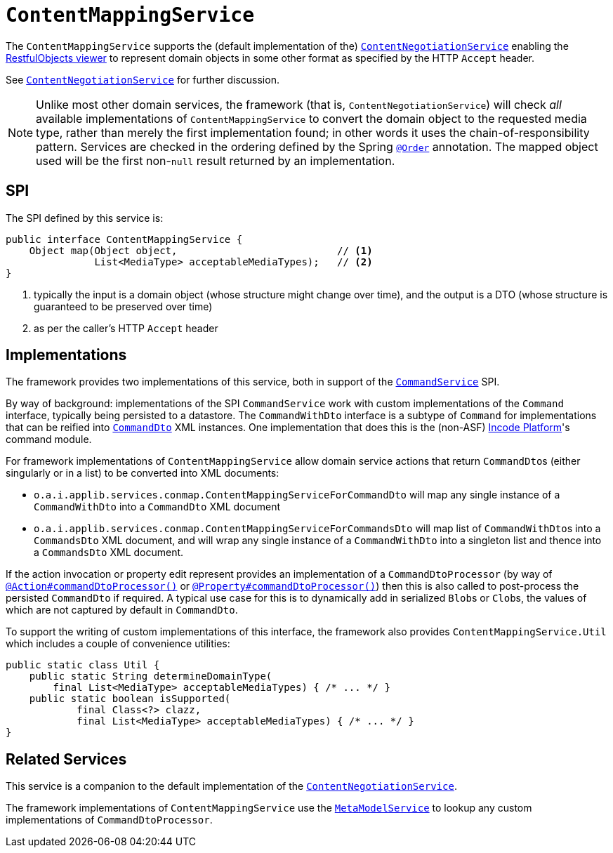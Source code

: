[[ContentMappingService]]
= `ContentMappingService`
:Notice: Licensed to the Apache Software Foundation (ASF) under one or more contributor license agreements. See the NOTICE file distributed with this work for additional information regarding copyright ownership. The ASF licenses this file to you under the Apache License, Version 2.0 (the "License"); you may not use this file except in compliance with the License. You may obtain a copy of the License at. http://www.apache.org/licenses/LICENSE-2.0 . Unless required by applicable law or agreed to in writing, software distributed under the License is distributed on an "AS IS" BASIS, WITHOUT WARRANTIES OR  CONDITIONS OF ANY KIND, either express or implied. See the License for the specific language governing permissions and limitations under the License.
:page-partial:



The `ContentMappingService` supports the (default implementation of the) xref:runtime-services:ROOT:presentation-layer/ContentNegotiationService.adoc[`ContentNegotiationService`] enabling the xref:vro:ROOT:about.adoc[RestfulObjects viewer] to represent domain objects in some other format as specified by the HTTP `Accept` header.

See xref:runtime-services:ROOT:presentation-layer/ContentNegotiationService.adoc[`ContentNegotiationService`] for further discussion.


[NOTE]
====
Unlike most other domain services, the framework (that is, `ContentNegotiationService`) will check _all_ available implementations of `ContentMappingService` to convert the domain object to the requested media type, rather than merely the first implementation found; in other words it uses the chain-of-responsibility pattern.
Services are checked in the ordering defined by the Spring link:https://docs.spring.io/spring-framework/docs/current/javadoc-api/org/springframework/core/annotation/Order.html[`@Order`] annotation.
The mapped object used will be the first non-`null` result returned by an implementation.
====



== SPI

The SPI defined by this service is:

[source,java]
----
public interface ContentMappingService {
    Object map(Object object,                           // <1>
               List<MediaType> acceptableMediaTypes);   // <2>
}

----
<1> typically the input is a domain object (whose structure might change over time), and the output is a DTO (whose structure is guaranteed to be preserved over time)
<2> as per the caller's HTTP `Accept` header




== Implementations

The framework provides two implementations of this service, both in support of the xref:refguide:applib-svc:.CommandService.adoc[`CommandService`] SPI.

By way of background: implementations of the SPI `CommandService` work with custom implementations of the `Command` interface, typically being persisted to a datastore.
The `CommandWithDto` interface is a subtype of `Command` for implementations that can be reified into xref:refguide:schema:cmd.adoc[`CommandDto`] XML instances.
One implementation that does this is the (non-ASF) link:https://platform.incode.org[Incode Platform^]'s command module.

For framework implementations of `ContentMappingService` allow domain service actions that return ``CommandDto``s (either singularly or in a list) to be converted into XML documents:

* `o.a.i.applib.services.conmap.ContentMappingServiceForCommandDto` will map any single instance of a `CommandWithDto` into a `CommandDto` XML document
* `o.a.i.applib.services.conmap.ContentMappingServiceForCommandsDto` will map list of ``CommandWithDto``s into a `CommandsDto` XML document, and will wrap any single instance of a `CommandWithDto` into a singleton list and thence into a `CommandsDto` XML document.

If the action invocation or property edit represent provides an implementation of a `CommandDtoProcessor` (by way of xref:refguide:applib-ant:Action.adoc#command[`@Action#commandDtoProcessor()`] or xref:refguide:applib-ant:Property.adoc#command[`@Property#commandDtoProcessor()`]) then this is also called to post-process the persisted `CommandDto` if required.
A typical use case for this is to dynamically add in serialized ``Blob``s or ``Clob``s, the values of which are not captured by default in `CommandDto`.

To support the writing of custom implementations of this interface, the framework also provides `ContentMappingService.Util` which includes a couple of convenience utilities:

[source,java]
----
public static class Util {
    public static String determineDomainType(
        final List<MediaType> acceptableMediaTypes) { /* ... */ }
    public static boolean isSupported(
            final Class<?> clazz,
            final List<MediaType> acceptableMediaTypes) { /* ... */ }
}
----




== Related Services

This service is a companion to the default implementation of the xref:runtime-services:ROOT:presentation-layer/ContentNegotiationService.adoc[`ContentNegotiationService`].

The framework implementations of `ContentMappingService` use the xref:refguide:applib-svc:.MetamodelService.adoc[`MetaModelService`] to lookup any custom implementations of `CommandDtoProcessor`.
